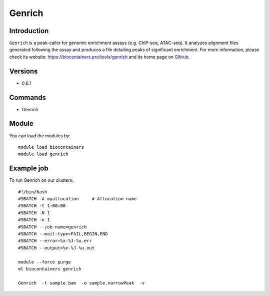 .. _backbone-label:

Genrich
==============================

Introduction
~~~~~~~~
``Genrich`` is a peak-caller for genomic enrichment assays (e.g. ChIP-seq, ATAC-seq). It analyzes alignment files generated following the assay and produces a file detailing peaks of significant enrichment. For more information, please check its website: https://biocontainers.pro/tools/genrich and its home page on `Github`_.

Versions
~~~~~~~~
- 0.6.1

Commands
~~~~~~~
- Genrich

Module
~~~~~~~~
You can load the modules by::
    
    module load biocontainers
    module load genrich

Example job
~~~~~
To run Genrich on our clusters::

    #!/bin/bash
    #SBATCH -A myallocation     # Allocation name 
    #SBATCH -t 1:00:00
    #SBATCH -N 1
    #SBATCH -n 1
    #SBATCH --job-name=genrich
    #SBATCH --mail-type=FAIL,BEGIN,END
    #SBATCH --error=%x-%J-%u.err
    #SBATCH --output=%x-%J-%u.out

    module --force purge
    ml biocontainers genrich

    Genrich  -t sample.bam  -o sample.narrowPeak  -v
.. _Github: https://github.com/jsh58/Genrich
